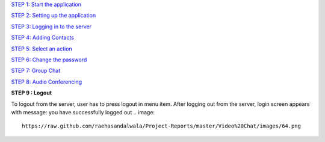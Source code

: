 `STEP 1: Start the application <https://github.com/raehasandalwala/Project-Reports/blob/master/Video%20Chat/Client.rst>`_

`STEP 2: Setting up the application <https://github.com/raehasandalwala/Project-Reports/blob/master/Video%20Chat/C-Step2.rst>`_

`STEP 3: Logging in to the server <https://github.com/raehasandalwala/Project-Reports/blob/master/Video%20Chat/C-Step3.rst>`_

`STEP 4: Adding Contacts <https://github.com/raehasandalwala/Project-Reports/blob/master/Video%20Chat/C-Step4.rst>`_

`STEP 5: Select an action <https://github.com/raehasandalwala/Project-Reports/blob/master/Video%20Chat/C-Step5.rst>`_

`STEP 6: Change the password <https://github.com/raehasandalwala/Project-Reports/blob/master/Video%20Chat/C-Step6.rst>`_

`STEP 7: Group Chat <https://github.com/raehasandalwala/Project-Reports/blob/master/Video%20Chat/C-Step7.rst>`_

`STEP 8: Audio Conferencing <https://github.com/raehasandalwala/Project-Reports/blob/master/Video%20Chat/C-Step8.rst>`_

**STEP 9 : Logout**

To logout from the server, user has to press logout in menu item. After logging out from the
server, login screen appears with message: you have successfully logged out
.. image::
   https://raw.github.com/raehasandalwala/Project-Reports/master/Video%20Chat/images/64.png
